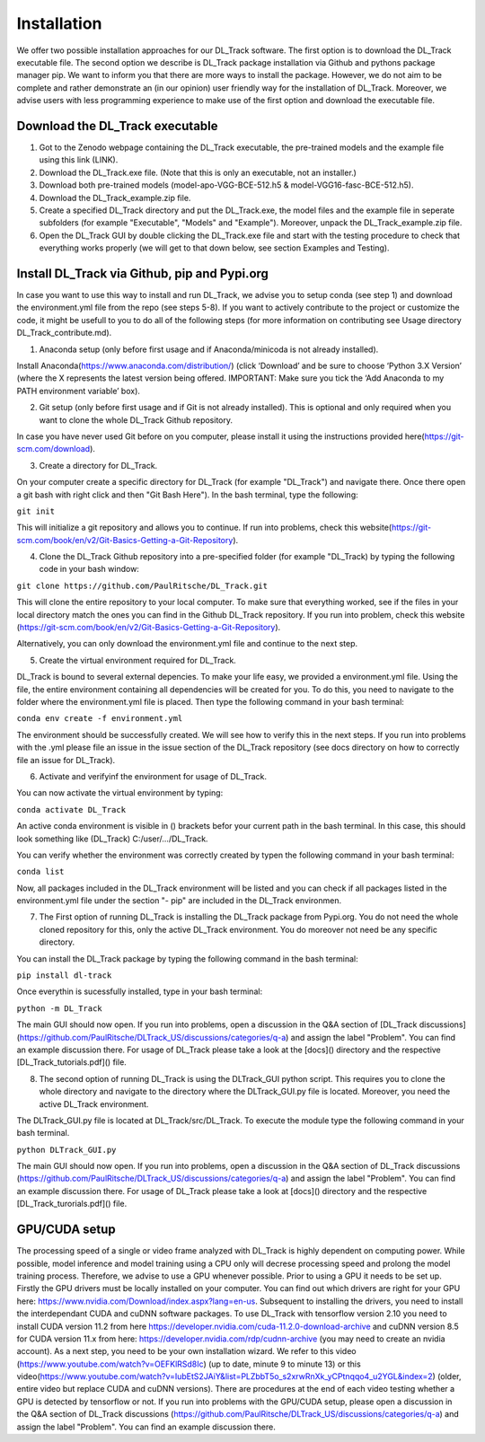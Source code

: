 Installation
============

We offer two possible installation approaches for our DL_Track software. The first option is to download the DL_Track executable file. The second option we describe is DL_Track package installation via Github and pythons package manager pip. We want to inform you that there are more ways to install the package. However, we do not aim to be complete and rather demonstrate an (in our opinion) user friendly way for the installation of DL_Track. Moreover, we advise users with less programming experience to make use of the first option and download the executable file.

Download the DL\_Track executable
---------------------------------

1. Got to the Zenodo webpage containing the DL_Track executable, the pre-trained models and the example file using this link (LINK).
2. Download the DL_Track.exe file. (Note that this is only an executable, not an installer.)
3. Download both pre-trained models (model-apo-VGG-BCE-512.h5 & model-VGG16-fasc-BCE-512.h5).
4. Download the DL_Track_example.zip file.
5. Create a specified DL_Track directory and put the DL_Track.exe, the model files and the example file in seperate subfolders (for example "Executable", "Models" and "Example"). Moreover, unpack the DL_Track_example.zip file.
6. Open the DL_Track GUI by double clicking the DL_Track.exe file and start with the testing procedure to check that everything works properly (we will get to that down below, see section Examples and Testing).

Install DL_Track via Github, pip and Pypi.org
---------------------------------------------

In case you want to use this way to install and run DL_Track, we advise you to setup conda (see step 1) and download the environment.yml file from the repo (see steps 5-8). If you want to actively contribute to the project or customize the code, it might be usefull to you to do all of the following steps (for more information on contributing see Usage directory DL_Track_contribute.md).

1. Anaconda setup (only before first usage and if Anaconda/minicoda is not already installed).

Install Anaconda(https://www.anaconda.com/distribution/) (click ‘Download’ and be sure to choose ‘Python 3.X Version’ (where the X represents the latest version being offered. IMPORTANT: Make sure you tick the ‘Add Anaconda to my PATH environment variable’ box).

2. Git setup (only before first usage and if Git is not already installed). This is optional and only required when you want to clone the whole DL_Track Github repository.

In case you have never used Git before on you computer, please install it using the instructions provided here(https://git-scm.com/download).

3. Create a directory for DL_Track.

On your computer create a specific directory for DL_Track (for example "DL_Track") and navigate there. Once there open a git bash with right click and then "Git Bash Here"). In the bash terminal, type the following:

``git init``

This will initialize a git repository and allows you to continue. If run into problems, check this website(https://git-scm.com/book/en/v2/Git-Basics-Getting-a-Git-Repository).

4. Clone the DL_Track Github repository into a pre-specified folder (for example "DL_Track) by typing the following code in your bash window:

``git clone https://github.com/PaulRitsche/DL_Track.git``

This will clone the entire repository to your local computer. To make sure that everything worked, see if the files in your local directory match the ones you can find in the Github DL_Track repository. If you run into problem, check this website (https://git-scm.com/book/en/v2/Git-Basics-Getting-a-Git-Repository).

Alternatively, you can only download the environment.yml file and continue to the next step.

5. Create the virtual environment required for DL_Track.

DL_Track is bound to several external depencies. To make your life easy, we provided a environment.yml file. Using the file, the entire environment containing all dependencies will be created for you. To do this, you need to navigate to the folder where the environment.yml file is placed. Then type the following command in your bash terminal:

``conda env create -f environment.yml``

The environment should be successfully created. We will see how to verify this in the next steps. If you run into problems with the .yml please file an issue in the issue section of the DL_Track repository (see docs directory on how to correctly file an issue for DL_Track).

6. Activate and verifyinf the environment for usage of DL_Track.

You can now activate the virtual environment by typing:

``conda activate DL_Track``

An active conda environment is visible in () brackets befor your current path in the bash terminal. In this case, this should look something like (DL_Track) C:/user/.../DL_Track.

You can verify whether the environment was correctly created by typen the following command in your bash terminal:

``conda list``

Now, all packages included in the DL_Track environment will be listed and you can check if all packages listed in the environment.yml file under the section "- pip" are included in the DL_Track environmen.

7. The First option of running DL_Track is installing the DL_Track package from Pypi.org. You do not need the whole cloned repository for this, only the active DL_Track environment. You do moreover not need be any specific directory.

You can install the DL_Track package by typing the following command in the bash terminal:

``pip install dl-track``

Once everythin is sucessfully installed, type in your bash terminal:

``python -m DL_Track``

The main GUI should now open. If you run into problems, open a discussion in the Q&A section of [DL_Track discussions](https://github.com/PaulRitsche/DLTrack_US/discussions/categories/q-a) and assign the label "Problem". You can find an example discussion there. For usage of DL_Track please take a look at the [docs]() directory and the respective [DL_Track_tutorials.pdf]() file.

8. The second option of running DL_Track is using the DLTrack_GUI python script. This requires you to clone the whole directory and navigate to the directory where the DLTrack_GUI.py file is located. Moreover, you need the active DL_Track environment.

The DLTrack_GUI.py file is located at DL_Track/src/DL_Track. To execute the module type the following command in your bash terminal.

``python DLTrack_GUI.py``

The main GUI should now open. If you run into problems, open a discussion in the Q&A section of DL_Track discussions (https://github.com/PaulRitsche/DLTrack_US/discussions/categories/q-a) and assign the label "Problem". You can find an example discussion there. For usage of DL_Track please take a look at [docs]() directory and the respective [DL_Track_turorials.pdf]() file.


GPU/CUDA setup
--------------

The processing speed of a single or video frame analyzed with DL_Track is highly dependent on computing power. While possible, model inference and model training using a CPU only will decrese processing speed and prolong the model training process. Therefore, we advise to use a GPU whenever possible. Prior to using a GPU it needs to be set up. Firstly the GPU drivers must be locally installed on your computer. You can find out which drivers are right for your GPU here: https://www.nvidia.com/Download/index.aspx?lang=en-us. Subsequent to installing the drivers, you need to install the interdependant CUDA and cuDNN software packages. To use DL_Track with tensorflow version 2.10 you need to install CUDA version 11.2 from here https://developer.nvidia.com/cuda-11.2.0-download-archive and cuDNN version 8.5 for CUDA version 11.x from here: https://developer.nvidia.com/rdp/cudnn-archive (you may need to create an nvidia account). As a next step, you need to be your own installation wizard. We refer to this video (https://www.youtube.com/watch?v=OEFKlRSd8Ic) (up to date, minute 9 to minute 13) or this video(https://www.youtube.com/watch?v=IubEtS2JAiY&list=PLZbbT5o_s2xrwRnXk_yCPtnqqo4_u2YGL&index=2) (older, entire video but replace CUDA and cuDNN versions). There are procedures at the end of each video testing whether a GPU is detected by tensorflow or not. If you run into problems with the GPU/CUDA setup, please open a discussion in the Q&A section of DL_Track discussions (https://github.com/PaulRitsche/DLTrack_US/discussions/categories/q-a) and assign the label "Problem". You can find an example discussion there.
